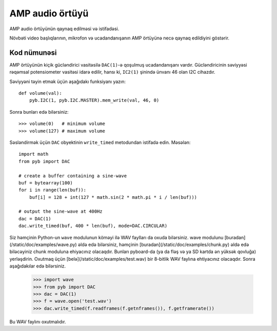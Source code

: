 AMP audio örtüyü
==================

AMP audio örtüyünün qaynaq edilməsi və istifadəsi.

.. image:: http://micropython.org/static/doc/skin-amp-1.jpg
    :alt: AMP skin
    :width: 250px

.. image:: http://micropython.org/static/doc/skin-amp-3.jpg
    :alt: AMP skin
    :width: 250px

Növbəti video başlıqlarının, mikrofon və ucadandanışanın AMP örtüyünə necə qaynaq edildiyini göstərir.

.. raw:: html

    <iframe style="margin-left:3em;" width="560" height="315" src="http://www.youtube.com/embed/fjB1DuZRveo?rel=0" frameborder="0" allowfullscreen></iframe>

Kod nümunəsi
------------

AMP örtüyünün kiçik gücləndirici vasitəsilə ``DAC(1)``-ə qoşulmuş ucadandanışanı vardır.
Gücləndiricinin səviyyəsi rəqəmsal potensiometer vasitəsi idarə edilir, hansı ki,
``IC2(1)`` şinində ünvanı 46 olan I2C cihazdır.

Səviyyəni təyin etmək üçün aşağıdakı funksiyanı yazın::

    def volume(val):
        pyb.I2C(1, pyb.I2C.MASTER).mem_write(val, 46, 0)

Sonra bunları edə bilərsiniz::

    >>> volume(0)   # minimum volume
    >>> volume(127) # maximum volume

Səsləndirmək üçün ``DAC`` obyektinin ``write_timed`` metodundan istifadə edin.
Məsələn::

    import math
    from pyb import DAC

    # create a buffer containing a sine-wave
    buf = bytearray(100)
    for i in range(len(buf)):
        buf[i] = 128 + int(127 * math.sin(2 * math.pi * i / len(buf)))

    # output the sine-wave at 400Hz
    dac = DAC(1)
    dac.write_timed(buf, 400 * len(buf), mode=DAC.CIRCULAR)

Siz həmçinin Python-un ``wave`` modulunun köməyi ilə WAV faylları da oxuda bilərsiniz.
wave modulunu [buradan](/static/doc/examples/wave.py) əldə edə bilərsiniz, həmçinin
[buradan](/static/doc/examples/chunk.py) əldə edə biləcəyiniz chunk moduluna ehiyacınız
olacaqdır. Bunları pyboard-da (ya da fləş və ya SD kartda ən yüksək qovluğa) yerləşdirin.
Oxutmaq üçün [belə](/static/doc/examples/test.wav) bir 8-bitlik WAV faylına ehtiyacınız
olacaqdır. Sonra aşağıdakılar edə bilərsiniz.

    >>> import wave
    >>> from pyb import DAC
    >>> dac = DAC(1)
    >>> f = wave.open('test.wav')
    >>> dac.write_timed(f.readframes(f.getnframes()), f.getframerate())

Bu WAV faylını oxutmalıdır.
